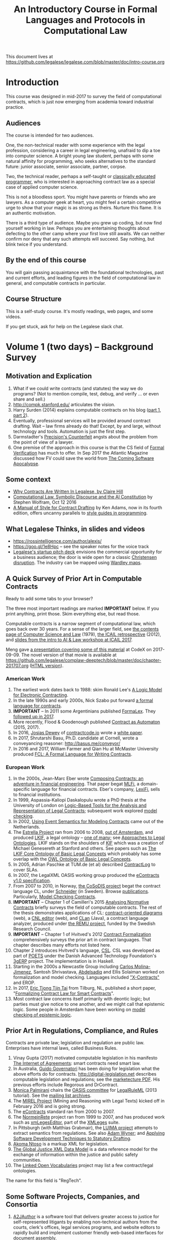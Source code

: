 #+TITLE: An Introductory Course in Formal Languages and Protocols in Computational Law

This document lives at https://github.com/legalese/legalese.com/blob/master/doc/intro-course.org

* Introduction

This course was designed in mid-2017 to survey the field of computational contracts, which is just now emerging from academia toward industrial practice.

** Audiences

The course is intended for two audiences.

One, the non-technical reader with some experience with the legal profession, considering a career in legal engineering, unafraid to dip a toe into computer science. A bright young law student, perhaps with some natural affinity for programming, who seeks alternatives to the standard future: junior associate, senior associate, partner, corpse.

Two, the technical reader, perhaps a self-taught or [[http://matt.might.net/articles/what-cs-majors-should-know/][classically educated programmer]], who is interested in approaching contract law as a special case of applied computer science.

This is not a bloodless sport. You might have parents or friends who are lawyers. As a computer geek at heart, you might feel a certain competitive urge to show that your magic is as strong as theirs. Nurture this flame. It is an authentic motivation.

There is a third type of audience. Maybe you grew up coding, but now find yourself working in law. Perhaps you are entertaining thoughts about defecting to the other camp where your first love still awaits. We can neither confirm nor deny that any such attempts will succeed. Say nothing, but blink twice if you understand.

** By the end of this course

You will gain passing acquaintance with the foundational technologies, past and current efforts, and leading figures in the field of computational law in general, and computable contracts in particular.

** Course Structure

This is a self-study course. It's mostly readings, web pages, and some videos.

If you get stuck, ask for help on the Legalese slack chat.

* Volume 1 (two days) -- Background Survey


** Motivation and Explication

1. What if we could write contracts (and statutes) the way we do programs? (Not to mention compile, test, debug, and verify ... or even share and sell.)
2. http://compk.stanford.edu/ articulates the vision.
3. Harry Surden (2014) explains computable contracts on his blog ([[http://www.harrysurden.com/wordpress/archives/203][part 1]], [[http://www.harrysurden.com/wordpress/archives/230][part 2]]).
4. Eventually, professional services will be provided around contract drafting. Wait -- law firms already do that! Except, by and large, without technology and tools. Automation is just the first step.
5. Darmstadter's [[https://drive.google.com/open?id=0B8axPLLxhjQFWGc0ellBYTF3RnM][Precision's Counterfeit]] angsts about the problem from the point of view of a lawyer.
6. One premise of the approach in this course is that the CS field of [[https://en.wikipedia.org/wiki/Formal_verification][Formal Verification]] has much to offer. In Sep 2017 the Atlantic Magazine discussed how FV could save the world from [[https://www.theatlantic.com/technology/archive/2017/09/saving-the-world-from-code/540393/][The Coming Software Apocalypse]].

** Some context

- [[https://drive.google.com/open?id=0BxOaYa8pqqSwM2o1ZDNaTno2MXM][Why Contracts Are Written In Legalese, by Claire Hill]]
- [[https://blog.stephenwolfram.com/2016/10/computational-law-symbolic-discourse-and-the-ai-constitution/][Computational Law, Symbolic Discourse and the AI Constitution]] by Stephen Wolfram, Oct 12 2016
- [[https://www.amazon.com/Manual-Style-Contract-Drafting/dp/1634259645/][A Manual of Style for Contract Drafting]] by Ken Adams, now in its fourth edition, offers uncanny parallels to [[https://www.amazon.com/Elements-Programming-Style-2nd/dp/0070342075/][style guides in programming]].

** What Legalese Thinks, in slides and videos

- https://rossintelligence.com/author/alexis/
- https://goo.gl/1e8Hpc -- see the speaker notes for the voice track
- [[https://docs.google.com/presentation/d/1puQ_kEQn5kGM75a0teZDqUQr4BAMTot8ttO-YYCdp84/edit#slide=id.p][Legalese's startup pitch deck]] envisions the commercial opportunity for a business audience; the door is wide open for a classic [[https://www.amazon.com/Innovators-Solution-Creating-Sustaining-Successful-ebook/dp/B00E257S7C][Christensen disruption]]. The industry can be mapped using [[http://wardleypedia.org/mediawiki/index.php/Wardley_Mapping][Wardley maps]].

** A Quick Survey of Prior Art in Computable Contracts

Ready to add some tabs to your browser?

The three most important readings are marked *IMPORTANT* below. If you print anything, print those. Skim everything else, but read those.

Computable contracts is a narrow segment of computational law, which goes back over 30 years. For a sense of the larger field, see [[https://www.researchgate.net/publication/259872879_The_TAXMAN_Project_Towards_a_Cognitive_Theory_of_Legal_Argument][the contents page of Computer Science and Law]] (1979), [[https://drive.google.com/open?id=0BxOaYa8pqqSwNWg4d1lsSGJnSVE][the ICAIL retrospective]] (2012), and [[https://drive.google.com/open?id=0BxOaYa8pqqSwNFlaNEUzd1d3RGc][slides from the intro to AI & Law workshop at ICAIL 2017]].

Meng gave [[https://docs.google.com/presentation/d/1qP7Immmo51Rik9X96KmyZPLi2zC2mGQSTgsWccq3wNA/edit#slide=id.g228038fb28_0_3][a presentation covering some of this material]] at CodeX on 2017-09-09. The novel version of that movie is available at https://github.com/legalese/complaw-deeptech/blob/master/doc/chapter-201707.org ([[http://legalese.github.io/doc/chapter-201707.html][HTML version]]).

*** American Work

1. The earliest work dates back to 1988: skim Ronald Lee's [[https://www.researchgate.net/publication/228185635_A_Logic_Model_for_Electronic_Contracting][A Logic Model for Electronic Contracting]].
2. In the late 1990s and early 2000s, Nick Szabo put forward [[http://nakamotoinstitute.org/contract-language/][a formal language for contracts]].
3. *IMPORTANT* -- In 2011 some Argentinians published [[http://publicaciones.dc.uba.ar/Publications/2011/GMS11/gms_flacos-2011-tr.pdf][FormaLex]]. They [[https://drive.google.com/open?id=0BxOaYa8pqqSwT01LUGdDMjdMRXc][followed up in 2017]].
4. More recently, Flood & Goodenough published [[https://www.financialresearch.gov/working-papers/files/OFRwp-2015-04_Contract-as-Automaton-The-Computational-Representation-of-Financial-Agreements.pdf][Contract as Automaton]] (2015, 2017).
5. In 2016, [[https://www.hklaw.com/Josias-Dewey/][Josias Dewey]] of [[http://contractcode.io/][contractcode.io]] wrote a [[https://docs.google.com/document/d/1Cun8B6V_CbedxrhW26j0ZfAfcuVKtrVOdg9tY7XR8Lw/edit][white paper]].
6. In 2017, Shrutarshi Basu, Ph.D. candidate at Cornell, wrote a conveyancing reasoner: http://basus.me/conveyor/
7. In 2016 and 2017, William Farmer and Qian Hu at McMaster University produced [[https://link.springer.com/chapter/10.1007%252F978-3-319-56157-8_9][FCL: A Formal Language for Writing Contracts]].

*** European Work

1. In the 2000s, Jean-Marc Eber wrote [[https://www.lexifi.com/files/resources/MLFiPaper.pdf][Composing Contracts: an adventure in financial engineering]]. That paper begat [[https://www.lexifi.com/product/technology/contract-description-language][MLFi]], a domain-specific language for financial contracts. Eber's company, [[https://www.lexifi.com/company][LexiFi]], sells to financial institutions.
2. In 1999, Aspassia-Kaliopi Daskalopulu wrote a PhD thesis at the University of London on [[http://opim.wharton.upenn.edu/~sok/papers/d/AspassiaPhD.pdf][Logic-Based Tools for the Analysis and Representation of Legal Contracts]]; subsequent work explored [[https://arxiv.org/abs/cs/0106009][model checking]].
3. In 2002, [[https://www.computer.org/csdl/proceedings/hicss/2002/1435/07/14350170b.pdf][Using Event Semantics for Modeling Contracts]] came out of the Netherlands.
4. The [[http://www.estrellaproject.org/][Estrella Project]] ran from 2006 to 2008, [[http://www.leibnizcenter.org/][out of Amsterdam]], and produced [[https://github.com/RinkeHoekstra/lkif-core][LKIF]], a legal ontology -- [[http://www.leibnizcenter.org/~winkels/LegalOntologies.html][one of many]]; see [[https://www.amazon.com/Approaches-Legal-Ontologies-Methodologies-Governance/dp/9400734751/][Approaches to Legal Ontologies]]. LKIF stands on the shoulders of [[https://en.wikipedia.org/wiki/Knowledge_Interchange_Format][KIF]] which was a creation of Michael Genesereth at Stanford and others. See papers such as [[http://www.leibnizcenter.org/docs/hoekstra/Hoekstra-LOAIT07.pdf][The LKIF Core Ontology of Basic Legal Concepts]] which probably has some overlap with the [[http://www.estrellaproject.org/doc/D1.4-OWL-Ontology-of-Basic-Legal-Concepts.pdf][OWL Ontology of Basic Legal Concepts]].
5. In 2005, Adrian Paschke at TUM.de (et al) described [[http://rbsla.ruleml.org/docs/37910209.pdf][ContractLog]] to cover SLAs.
6. In 2007, the LegalXML OASIS working group produced the [[http://docs.oasis-open.org/legalxml-econtracts/CS01/legalxml-econtracts-specification-1.0.pdf][eContracts v1.0 specification]].
7. From 2007 to 2010, in Norway, [[http://cosodis.project.ifi.uio.no/][the CoSoDIS project]] begat the contract language CL, under [[http://www.cse.chalmers.se/~gersch/][Schneider]] (in Sweden). Browse [[http://cosodis.project.ifi.uio.no/publications.shtml][publications]]. Particularly, [[https://www.researchgate.net/publication/221027131_Model_Checking_Contracts_-_A_Case_Study][Model Checking Contracts]].
8. *IMPORTANT* -- Chapter 1 of Camilleri's 2015 [[https://gupea.ub.gu.se/bitstream/2077/40725/1/gupea_2077_40725_1.pdf][Analysing Normative Contracts]] briefly surveys the field of computable contracts. The rest of the thesis demonstrates applications of CL: [[http://remu.grammaticalframework.org/contracts/diagrams/][contract-oriented diagrams]] (web), a [[http://remu.grammaticalframework.org/contracts/cnl/][CNL editor]] (web), and [[http://www.cs.um.edu.mt/~svrg/Tools/CLTool/][CLan]] (Java), a contract language analyzer, produced under [[http://remu.grammaticalframework.org/contracts/][the REMU project]], funded by the Swedish Research Council.
9. *IMPORTANT* -- Chapter 1 of Hvitved's 2012 [[https://drive.google.com/open?id=0BxOaYa8pqqSwbl9GMWtwVU5HSFU][Contract Formalization]] comprehensively surveys the prior art in contract languages. That chapter describes many efforts not listed here.
10. Chapter 2 introduces Hvitved's language, [[https://drive.google.com/open?id=0BxOaYa8pqqSwbl9GMWtwVU5HSFU][CSL]]. CSL was developed as part of [[http://www.sciencedirect.com/science/article/pii/S156783260800074X][POETS]] under the Danish Advanced Technology Foundation's [[http://web.archive.org/web/20141216182613/http://3gerp.org/][3gERP]] project. The implementation is in Haskell.
11. Starting in the 2000s a Newcastle Group including [[https://scholar.google.com/citations?user=nBgFa0kAAAAJ][Carlos Molina-Jimenez]], Santosh Shrivastava, [[http://hdl.handle.net/10443/1814][Abdelsadiq]] and Ellis Solaiman worked on formalization and model checking. Languages included [[https://drive.google.com/open?id=0BxOaYa8pqqSwbkFhR3BHOEp5cGM]["X-Contracts"]] and EROP.
12. In 2017, [[http://www.cs.bath.ac.uk/smartlaw2017/papers/SmartLaw2017_paper_1.pdf][Eric Tjong Tjin Tai]] from Tilburg, NL, published a short paper, "[[http://www.cs.bath.ac.uk/smartlaw2017/papers/SmartLaw2017_paper_1.pdf][Formalizing Contract Law for Smart Contracts]]".
13. Most contract law concerns itself primarily with deontic logic; but parties must give notice to one another, and we might call that epistemic logic. Some people in Amsterdam have been working on [[https://link.springer.com/chapter/10.1007/978-3-662-48561-3_30][model checking of epistemic logic]].

** Prior Art in Regulations, Compliance, and Rules

Contracts are private law; legislation and regulation are public law. Enterprises have internal laws, called Business Rules.

1. Vinay Gupta (2017) motivated computable legislation in his manifesto [[http://internetofagreements.com/][The Internet of Agreements]]: smart contracts need smart law.
2. In Australia, [[http://www.governatori.net/research/pubs/index.html][Guido Governatori]] has been doing for legislation what the above efforts do for contracts. http://digital-legislation.net describes computable legislation and regulations; see the [[https://digital-legislation.net/img/concept-map.pdf][marketecture PDF]]. His previous efforts include Regorous and DrContract.
3. [[https://www.unibo.it/sitoweb/monica.palmirani/en][Monica Palmirani]] chairs the [[https://www.oasis-open.org/committees/tc_home.php?wg_abbrev=legalruleml][OASIS committee]] for [[http://www.governatori.net/papers/2013/ruleml2013tutorial.pdf][LegalRuleML]] (2013 tutorial). See the [[https://lists.oasis-open.org/archives/legalruleml/][mailing list archives]].
4. The [[http://mirelproject.eu/index.html][MIREL Project]] (Mining and Reasoning with Legal Texts) kicked off in February 2016 and is going strong.
5. The [[https://www.oasis-open.org/committees/tc_home.php?wg_abbrev=legalxml-econtracts#technical][eContracts]] standard ran from 2000 to 2007.
6. The [[http://web.archive.org/web/20080422234946/http://www.normeinrete.it/][NormeinRete]] project ran from 1999 to 2007, and has produced work such as [[https://www.researchgate.net/publication/260387643_xmLegesEditor_an_OpenSource_Visual_XML_Editor_for_supporting_Legal_National_Standards][xmLegesEditor]], part of the [[http://www.xmleges.org/eng/index.php?option=com_frontpage&Itemid=1][XMLeges]] suite.
7. In Pittsburgh (with Matthias Grabmair), the [[http://dl.acm.org/citation.cfm?id=2746096&dl=ACM&coll=DL&CFID=937658292&CFTOKEN=67801372][LUIMA project]] attempts to extract semantics from regulations. See also [[https://www.researchgate.net/publication/266177190_On_Rule_Extraction_from_Regulations][Adam Wyner]]; and [[http://works.bepress.com/hyun_lee/2/][Applying Software Development Techniques to Statutory Drafting]].
8. [[http://www.akomantoso.org/][Akoma Ntoso]] is a markup XML for legislation.
9. [[https://en.wikipedia.org/wiki/GJXDM][The Global Justice XML Data Model]] is a data reference model for the exchange of information within the justice and public safety communities.
10. The [[http://lov.okfn.org/dataset/lov/about][Linked Open Vocabularies]] project may list a few contract/legal ontologies.

The name for this field is "RegTech".

** Some Software Projects, Companies, and Consortia

1. [[https://www.kentlaw.iit.edu/institutes-centers/center-for-access-to-justice-and-technology/a2j-author][A2JAuthor]] is a software tool that delivers greater access to justice for self-represented litigants by enabling non-technical authors from the courts, clerk's offices, legal services programs, and website editors to rapidly build and implement customer friendly web-based interfaces for document assembly.
2. [[https://en.wikipedia.org/wiki/Business_rules_engine][Business Rules Engines]] have been around forever: [[https://en.wikipedia.org/wiki/Oracle_Policy_Automation][Oracle Policy Automation]] dates back to 2008. [[https://www.neotalogic.com/][Neota Logic]] is a recent entrant. See also [[https://en.wikipedia.org/wiki/Drools][Drools]], [[https://en.wikipedia.org/wiki/Jess_(programming_language)][Jess]], [[https://www-01.ibm.com/software/info/ilog/][iLog]]. IBM Watson's [[http://io9.gizmodo.com/ibms-watson-can-now-debate-its-opponents-1571837847][Debater does a bit of this]].
3. [[http://benjamingrosof.com/][Ben Grosof]]'s company [[http://www.coherentknowledge.com/][Coherent Knowledge]] commercializes Textual RuleLog (a Prolog variant) as Ergo, to reason through regulatory compliance. See 2016 [[variant of Textual R][YouTube demo]] (15m), 2015 [[https://www.slideshare.net/ruleml2012/ruleml2015-tutorial-powerful-practical-semantic-rules-in-rulelog-fundamentals-and-recent-progress][RuleML slides]].
4. [[http://www.r3.com/][R3]] has raised a lot of money. They work with banks, because that's where the money is. They run [[https://www.eventsforce.net/r3/frontend/reg/tAgendaWebsite.csp?pageID=1976&ef_sel_menu=44&eventID=9&mode=&eventID=9][summits on smart contracts]] and have published on smart contract templates: [[https://arxiv.org/abs/1608.00771][foundations]] and [[https://arxiv.org/pdf/1612.04496][requirements]] (2016). See [[https://drive.google.com/file/d/0BxOaYa8pqqSwWTAzS3hjZUlVWUk/view?usp=sharing][slides from June 2016]] and [[https://www.r3.com/slides/third-smart-contract-templates-summit-slides.pdf][June 2017]]. Their demo runs ISDA master templates through an end-to-end proof of concept prototype against a DLT/blockchain.
5. ISDA, the trade association, encourages the use of [[https://www2.isda.org/functional-areas/technology-infrastructure/fpml/][FpML]].

** Prior Art: Non-Computational Contracts

We call this the "document assembly" or "document automation" industry.

*** Commercial efforts

- [[http://www.contractexpress.com/][ContractExpress]] (first website 2002)
- [[http://www.hotdocs.com/][HotDocs]] (first website 1996, software v4.0)
- [[http://www.exari.com/][Exari]] (first website 2006)

*** Opensource Template and Expert Systems

- [[http://commonaccord.org/][CommonAccord]] (started 2001). Compare [[https://en.wikipedia.org/wiki/JavaScript_templating][text templating systems]] like [[http://handlebarsjs.com/][Handlebars]], and the ur-macro language [[https://en.wikipedia.org/wiki/M4_(computer_language)][m4]].
- [[http://commonform.github.io][CommonForm]] (started Feb 2015)
- [[http://docassemble.org/][DocAssemble]] (started Jan 2016)

*** Why aren't template approaches good enough?

- [[https://medium.com/@Legalese/code-is-law-is-code-4492c864f33f][Because you need first-class functions,]] and a formalization that natively supports modal logics in a way that naturally lends itself to formal verification methods.

** Conferences and Books

Skim the proceedings of past conferences.

- FLACOS, the workshop on Formal Languages And Contract-Oriented Software, ran from 2007 to 2012. [[http://flacos07.project.ifi.uio.no/][2007]] ([[http://folk.uio.no/gerardo/report-UiO-366.pdf][proceedings]]), [[http://flacos08.project.ifi.uio.no/][2008]] ([[http://www.cs.um.edu.mt/gordon.pace/Workshops/FLACOS2008/Proceedings.pdf][proceedings]]), [[http://web.archive.org/web/20130118003725/http://www.dsi.uclm.es/retics/flacos09/][2009]] ([[http://www.cs.um.edu.mt/gordon.pace/Research/Papers/flacos2009proceedings.pdf][proceedings]]), [[http://www.sefm2010.isti.cnr.it/workshops_flacos.php][2010]] ([[https://pdfs.semanticscholar.org/a6b8/1666650c9635f52c212a4fb2d481bbc1f02c.pdf][proceedings]]), [[http://flacos11.lcc.uma.es/][2011]] ([[https://arxiv.org/html/1109.2399][proceedings]]), [[http://www.um.edu.mt/ict/flacos2012/][2012]] ([[http://eptcs.web.cse.unsw.edu.au/content.cgi?FLACOS2012][proceedings]]).
- [[https://nms.kcl.ac.uk/icail2017/][ICAIL]] is in its 16th year; see [[http://dl.acm.org/event.cfm?id=RE294&CFID=947570198&CFTOKEN=59975776][past papers]].
- [[http://jurix.nl/][Jurix]] is in its 30th year, run by the Dutch [[https://en.wikipedia.org/wiki/JURIX][Foundation for Legal Knowledge and Information Systems]]. See sample proceedings from [[http://jurix.nl/pdf/j91-02.pdf][1991: isomorphic models of separate rules and exceptions in legislation]] by Henry Prakken.
- summer school: [[https://lawandlogic.org/][Law and Logic]] is a quick intro.
- [[http://www.springer.com/gp/book/9783319195742][Logic in the Theory and Practice of Lawmaking]] is a much longer textbook.
- summer school: [[http://2017.ruleml-rr.org/][RuleML / Rules and Reasoning]]
- summer school: [[http://deepspec.org/events/ss17detail.html][DeepSpec]]

** Researchers

European researchers tend to be CS professors with an interest in law.

US researchers tend to be law professors with an interest in software.

*** European researchers

- [[http://www.cse.chalmers.se/~gersch/][Gerardo Schneider]], CS Professor at the University of Gothenburg, Sweden. (Connected with CL)
- [[http://www.cs.um.edu.mt/gordon.pace/projects.html][Gordon Pace]], Associate CS/ICT Professor at the University of Malta. ([[http://www.cs.um.edu.mt/gordon.pace/publications.html][publications]])
- [[http://www.cse.chalmers.se/~cajohn/][John J. Camilleri]], Ph.D. student at Chalmers University of Technology and the University of Gothenburg, Sweden.
- [[http://www.governatori.net/research/][Guido Governatori]], Senior Principal Researcher at NICTA Queensland, Australia. (Connected with digital-legislation.net)
- [[http://www.eui.eu/DepartmentsAndCentres/Law/People/Professors/Sartor.aspx][Giovanni Sartor]], Professor, Legal Informatics, European University Institute of Florence.
- [[https://www.abdn.ac.uk/ncs/people/profiles/azwyner][Adam Wyner]], Lecturer, University of Aberdeen, focuses on modeling argumentation and legal reasoning.
- [[https://scholar.google.com/citations?user=aPIm2nYAAAAJ][Rinke Hoekstra]], VU University Amsterdam, is the LKIF OWL guy.
- [[https://nms.kcl.ac.uk/peter.mcburney/blockchain.html][Peter McBurney]] at King's College London is interested in blockchain smart contracts.

*** USA!

- [[http://www.harrysurden.com/][Harry Surden]], Colorado Law School. [[http://lawreview.law.ucdavis.edu/issues/46/2/articles/46-2_surden.pdf][Computable Contracts]], 2012
- [[http://www.danielmartinkatz.com/][Daniel Martin Katz]], Illinois Tech - Chicago Kent College of Law. [[https://computationallegalstudies.com/][Computational Legal Studies]], co-founder [[https://lexpredict.com/][LexPredict]].
- [[https://en.wikipedia.org/wiki/John_Henry_Clippinger,_Jr.][John Henry Clippinger]], MIT Media Lab, previously the [[https://cyber.harvard.edu/people/jclippinger][Law Lab]] at Berkman with
- [[http://www.vermontlaw.edu/directory/person?name=Goodenough,Oliver][Oliver Goodenough]], Vermont Law School, co-founder [[https://www.skoposlabs.com/][Skopos Labs]]; co-authored with
- [[http://www.flood-dalton.org/mark/][Mark Flood]], [[http://www.treasury.gov/initiatives/Pages/ofr.aspx][OFR]].
- [[http://www.nyls.edu/faculty/faculty-profiles/faculty_profiles/houman_shadab/][Houman Shadab]], New York Law School, co-founder [[http://clause.io/][clause.io]].
- Thorne McCarty: [[http://digitalcommons.law.msu.edu/lr/vol2016/iss2/5][one]], [[https://www.researchgate.net/publication/316523910_Probability_Geometry_Logic_A_Triptych_for_a_Learnable_Knowledge_Representation_Language][two]], three

** Organizations with related interests

Mostly in the blockchain / smart contracts space.

- Primavera's [[http://coalalex.org/][Coala Lex]] is interested in relating blockchain smart contracts to the incumbent legal system.
- [[https://www.hyperledger.org/][Hyperledger]] comes off the Linux Foundation.
- [[http://www.r3.com/][R3]] was described above.
- [[http://iaail.org/][IAAIL]] is the International Association for Artificial Intelligence and Law. They run the ICAIL conference.
- Vinay Gupta and Rob Knight at [[http://hexayurt.capital/][Hexayurt Capital]] are plotting to realize the vision described at http://www.internetofagreements.com/
- John Armour, Sarah Green, and perhaps others at Oxford are working on something that Meng will learn more about soon.

** Other Resources

Legalese's "[[https://legalese.com/v1.0/page/past][Past]]" page attempts to survey the research.

Legalese's "[[https://legalese.com/v1.0/page/present][Present]]" page shows the subset of today's LegalTech industry landscape related to contracts.

* Volume 2 (one semester) -- Introduction to L4

/This section is under construction./

This volume teaches L4. It will take a few months to get productive.

As a newly fledged legal developer, you will be ready to use the language and its tools to read and write contracts-as-code and legislation-as-code.

You will be able to generate visualizations and operate the verification engine.

You can start contributing to opensource libraries of contract code. Share your work on Github.

** Contents

*** Motivation

- Darmstadter, Precision's Counterfeit
- https://papers.ssrn.com/sol3/papers.cfm?abstract_id=332941

*** Warm-Ups: Trying Out Some Existing Contract Language Environments

- Visit AnaCon, CL, Clang. Observe C-OD.
- Visit the Basus environment.
- Visit [[https://drive.google.com/open?id=0BxOaYa8pqqSwbl9GMWtwVU5HSFU][CSL]] and POETS.
- You should at least learn SQL.

*** The Be-All and End-All of Contract Languages

**** Introduction to L4.
L4 is basically CL's extensions bolted on top of a CSL core.

**** Using L4 to develop contracts.
Write your first contract.
**** Syntax: Control Flow and Clause Composition
**** Syntax: Rules
**** Syntax: Genre Extensions
financial agreements

startup investments

corporate law

employment agreements

NDAs

ESOPs

conveyancing

maritime agreements

**** Review the contract library.
Jurisdiction customization.
**** Using L4 to develop legislation.
Write your first bill.
Rule defeasibility.
**** Review the statute library.

*** Secondary Weapon Enhancements

**** Automated Bug-Finding.

Introduction to CTL*.

Introduction to TLA+.
http://lamport.azurewebsites.net/tla/book-02-08-08.pdf

Review of Model Checking with CL.

Property verification via model checking.

Conflict detection via model checking.
***** A Bestiary of Standard Bugs

****** Type Errors.
Debt vs Equity.
****** Action Conflicts.
****** Rule Conflicts.
****** Loopholes.
****** Dangling References.
****** Undefined Terms.
****** Inconsistency with Legislation.
****** Model Checking Property Violations.
****** Incompleteness.


**** Multilingual Natural Language Generation.

Introduction to GF.

https://www.youtube.com/watch?v=x1LFbDQhbso

http://www.grammaticalframework.org/~aarne/ud-gf-malta-2017.pdf



***** English Output

***** Italian Output

***** Indonesian Output

***** German Output

https://papers.ssrn.com/sol3/papers.cfm?abstract_id=596668

**** Type Checking.

Sanity checking.

Domain Expressions.

PCSL.

Debt vs Equity example.

**** Visualization. Scenario explorers.

**** Ambiguity.

https://papers.ssrn.com/sol3/papers.cfm?abstract_id=332984

https://papers.ssrn.com/sol3/papers.cfm?abstract_id=1288689

**** Call-Outs to Oracles.

**** Integration with Blockchain-based automated execution environments



*** Advanced L4

**** The Interpretation Combinator: "It Depends"

**** Ternary Logic: Yes, No, Maybe

**** Building an Expert System in L4

*** Social Implications
[[http://www.theconglomerate.org/2009/11/a-wiki-for-contracts-transactional-lawyers-wanted.html][Github for Contracts]]


* Volume 3 (one to two years) -- Advanced Background

/This section is under construction./

There is enough material in here for a Master's degree. If you go fast, you could cover it all in a year. If you go deep, it might take two.

You will understand the mathematical logic and architectural decisions that inform the design of the L4 language.

You'll be ready to start developing and extending the core language itself, the way Guido van Rossum develops Python, the way Mats develops Ruby, the way DHH developed Rails.

When you attend academic conferences about law and logic, you will be able to follow the arguments of wizards about the fine points of action logics vs state logics; about whether Hvitved loses anything by defining permission in terms of counterparty obligations; about whether CSL, CL, or FL better sidesteps the paradoxes of Standard Deontic Logic; about whether Governatori's defeasible logics map elegantly to SBVR and LegalRuleML.

** Motivation and Problems

- How to be a Genius (vs a Consultant), with thanks to ed kmett.
- three generations of document assembly

** Prior Art: people you might come across

- [[https://drive.google.com/open?id=0BxOaYa8pqqSwNXUxQ2VPdHZHMVU][Dustin Wehr's PhD thesis]]

** Prior Art: Computational Law Projects

We review the above projects in more detail.

** Prior Art: Rule languages. Declarative Programming.

- https://en.wikipedia.org/wiki/Business_rules_engine
- Governatori: [[https://www.researchgate.net/publication/37617796_Representing_Business_Contracts_in_RuleML][Representing Business Contracts in RuleML]]

** Use Case: terms of service, privacy policies

- investment agreements. debt and equity. convertibles.
- procedural regulatory compliance. directors, members, resolutions, preemptive notices.
- [[https://en.wikipedia.org/wiki/Creative_Commons_Rights_Expression_Language][ccREL]] ([[https://www.w3.org/Submission/ccREL/][w3c]])
- [[https://www.w3.org/community/odrl/][ODRL]]
- http://uterms.software/
- http://openminted.eu/
- http://remu.grammaticalframework.org/contracts/ is the index to a lot of work product from REMU including CNL and C-OD
- http://remu.grammaticalframework.org/contracts/converter/
- http://remu.grammaticalframework.org/retreat/2016/ workplan for june 2016 to 2017

** Introduction to Business Modeling

- http://www.omg.org/spec/SBVR/index.htm
- http://www.omg.org/spec/BPMN/index.htm
- http://www.omg.org/spec/CMMN/index.htm
- http://www.omg.org/spec/DMN/
- https://www.slideshare.net/dgagne/bpmncmmndmn-an-intro-to-the-triple-crown-of-process-improvement-standards-denis-gagne
- [[https://en.wikipedia.org/wiki/Object_Constraint_Language][OCL]] is part of [[https://en.wikipedia.org/wiki/Unified_Modeling_Language][UML]]; see [[https://orbilu.uni.lu/bitstream/10993/15339/1/oclr-report.pdf][OCLR]] for temporals. See [[https://drive.google.com/open?id=1-8J77Z89gQEYJg7fh_rbFE8fT2eYOWxy][an authoring tool for informal and formal requirements]]
- conversion of BPMN to natural language: see [[http://www.henrikleopold.com/publications/][Henrik Leopold]]'s [[http://www.henrikleopold.com/downloads/][software]].

** Introduction to Semantic Web
- https://www.w3.org/Submission/SWRL/
- OWL
- CommonRules

** Introduction to Business Rules
- OPA
- Drools / Jess
- iLog
- DataLog / RuleLog / [[http://flora.sourceforge.net/tutorial.html][Flora-2]] / CoherentKnowledge

** Introduction to KRR

Knowledge representation and reasoning

http://www.mirelproject.eu/publications/D1.1.pdf

e.g. the representation of time: http://ceur-ws.org/Vol-1875/paper2.pdf

** Prior Art: Computational Contracts

- Previous Contract Languages. FormaLex, CL, CSL. See [[*A High-Level Survey of Prior Art in Contracts][above]].

** Introduction to Computational Linguistics

- Natural Language Processing. NLTK.
  - spacy.io
  - https://bitbucket.org/coherentknowledge/ergonlp
  - https://www.lexpredict.com/2017/07/03/open-sourcing-contract-analytics-platform/
  - historical approaches: prolog. contractexpress.
- Introduction to Grammatical Framework.
  - grammaticalframework.org
- Natural Language Generation.
  - http://www.molto-project.eu/biblio/deliverable/ace-grammar-library
  - http://attempto.ifi.uzh.ch/site/resources/
  - https://github.com/Attempto/ACE-in-GF
- Text Planning.
  - docassemble; hub.clerical.ai
- https://amr.isi.edu/index.html
- framenet, wordnet, etc.
  - https://framenet2.icsi.berkeley.edu/fnReports/data/frameIndex.xml?frame=Required_event
  - https://framenet2.icsi.berkeley.edu/fnReports/data/frameIndex.xml?frame=Desirable_event
- bringing it all together
  - john camilleri's phd thesis

** Introduction to Mathematical Logic

- [[http://repository.cmu.edu/cgi/viewcontent.cgi?article=1923&context=compsci][On the Unusual Effectiveness of Logic in Computer Science]]
- https://www.cs.toronto.edu/~sacook/csc438h/
- Predicate Logic.
- Modal logics. Kripke structures. Deontic, Epistemic, Temporal, Dynamic Logics.
- Standard Deontic Logic and its paradoxes.
- Defeasible Logic: Governatori. Finite Automata.

** Introduction to Functional Programming.

- Introduction to Functional Programming. haskellbook.com.

** Applications in AI

*** Apollo vs Dionysus
- The [[https://docs.google.com/presentation/d/1xrQebPOlxgnRumPN77fa72wxzvK1m4FOKDOs_03UHP4/pub?start=false&loop=false&delayms=3000][A.I. Dichotomy]]: Symbolic vs Statistical, Logic vs Emotion, Apollo vs Dionysus

*** explainability
- http://clasp.gu.se/news-events/conference-on-logic-and-machine-learning-in-natural-language--laml-/invited-abstracts/aarne-ranta
- http://www.law.nyu.edu/centers/ili/events/algorithms-and-explanations

** Programming Language Theory

- Programming Paradigms.
- Types and Programming Languages.
- Automated Theorem Proving
- Agda, Idris and CoQ
- Dependent Types in Haskell
- Dependent Types in GF

** Model Checking

- Model Checking. CTL* and LCTL. [[https://ericpony.github.io/z3py-tutorial/guide-examples.htm][Z3 (in Python) -- this is a recommended tutorial intro to SMT]]. [[http://smtlib.cs.uiowa.edu/language.shtml][SMTLIB2]]. [[https://www.amazon.com/Practical-TLA-Planning-Driven-Development-ebook/dp/B07FMHX7M2/][TLA+]]. Alloy. IVy. Uppaal. NuSMV. [[https://yurichev.com/writings/SAT_SMT_draft-EN.pdf][SAT/SMT]].
- VTSA summer school: http://resources.mpi-inf.mpg.de/departments/rg1/conferences/vtsa17/index.html
- SAT/SMT summer school: http://www.sc-square.org/CSA/school/programme.html
- FormaLex

** Our Contribution

- Introduction to Contract Law.
- The Clause Construct.
- Definitions.
- The Interpretation Combinator: Definitions for the purpose of a context.
- Legal idioms.
- Ambiguity vs vagueness.
- Oracles: calling the expert witness forward in time.
- Extending the core language with subdomain expression languages.


* Volume 4 (three to six years) -- Research Directions

After mastering the above subjects, pick an advanced topic and dive in. You may spend several years [[http://matt.might.net/articles/phd-school-in-pictures/][advancing the state of the art]]. For extra credit, move to Northern Europe and attach yourself to one of the professors in the field. You will probably come away with a Ph.D.

- Temporal Issues in Legislative Versioning. Computing legality over time. Introduction to bitemporal databases. Applications to legal scenarios.
- [[http://www.springer.com/gp/book/9783319195742][Logic in the Theory and Practice of Lawmaking]]: textbook. Pre-CS legal scholarship. Legal formalism vs legal realism. Types of rules. Complete vs Incomplete Contracts. Allocation of decision rights under uncertainty: I cut, you choose.
- NLG: Contract drafting. Ken Adams. Tina Stark. Quill. Text planning. [[https://papers.ssrn.com/sol3/papers.cfm?abstract_id=2932333][Interpretive caveats]].

